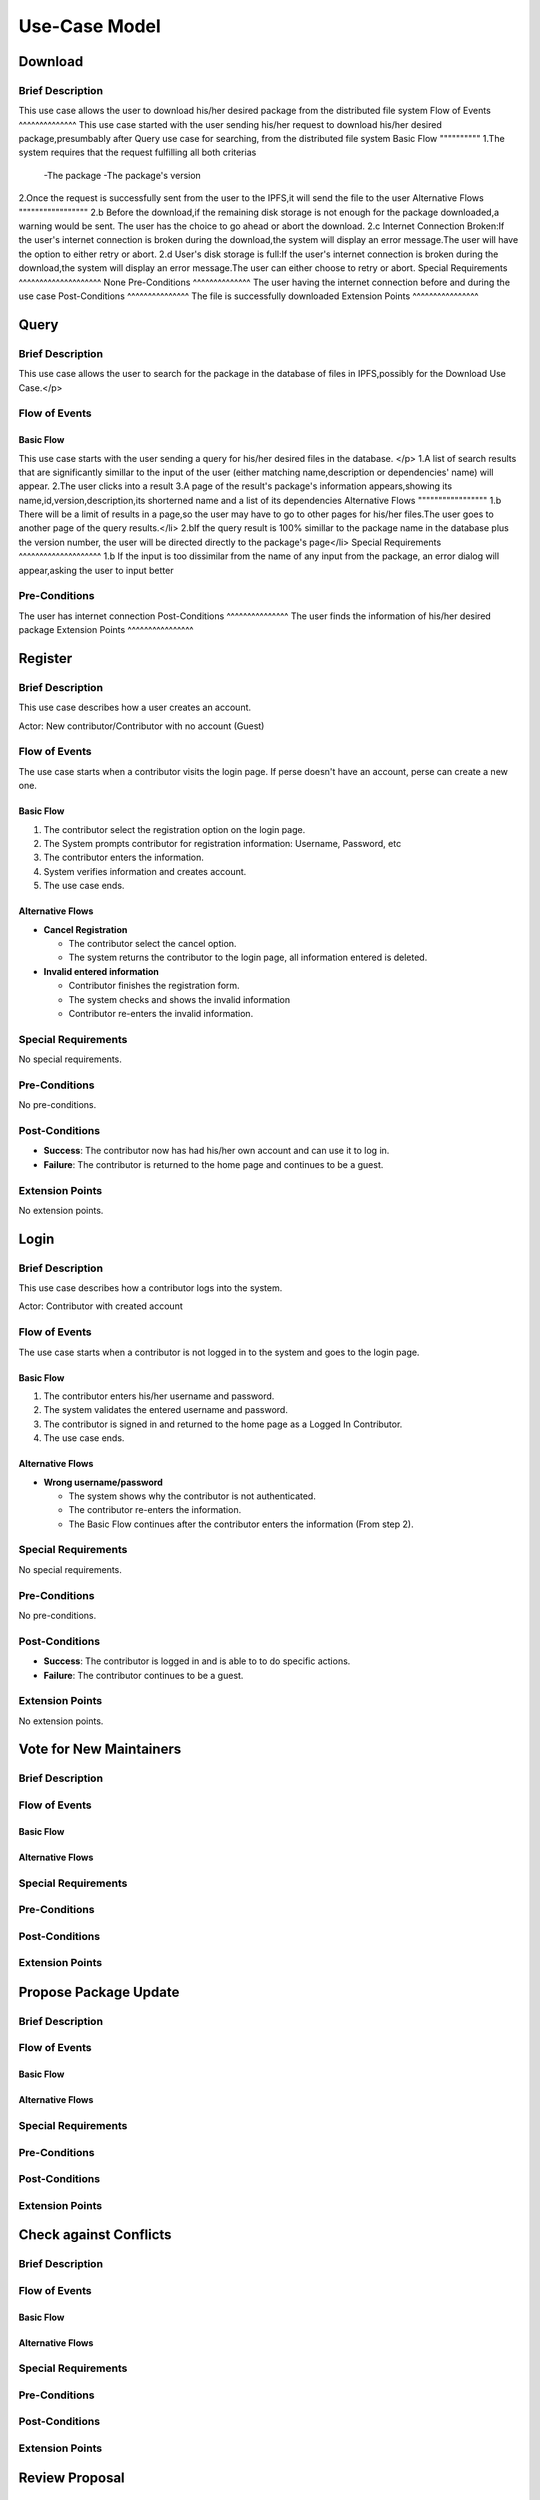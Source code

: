 Use-Case Model
==============

.. uml::

   actor User
   actor Contributor
   actor Maintainer
   actor "Distributed File System" as IPFS

   usecase Download
   usecase Query

   usecase Register
   usecase Login
   usecase "Vote for New Maintainers" as Vote

   usecase "Propose Package Update" as Propose
   usecase "Check against Conflicts" as Check
   usecase "Review Proposal" as Review
   usecase Update

   User --> Query
   User --> Download
   Download --> IPFS

   Maintainer --> Vote
   Vote ..> Login : <<include>>

   Maintainer --|> Contributor
   Contributor --> Register

   Contributor --> Propose
   Propose ..> Login : <<include>>
   Propose ..> Check : <<include>>

   Maintainer --> Review
   Review ..> Login : <<include>>

   Update ..> Review : <<extend>>
   Update ..> Check : <<include>>
   Update --> IPFS

Download
--------

Brief Description
^^^^^^^^^^^^^^^^^
This use case allows the user to download his/her desired package from the distributed file system 
Flow of Events
^^^^^^^^^^^^^^
This use case started with the user sending his/her request to download his/her desired package,presumbably after Query use case for searching, from the distributed file system
Basic Flow
""""""""""
1.The system requires that the request fulfilling all both criterias
  -The package
  -The package's version
2.Once the request is successfully sent from the user to the IPFS,it will send the file to the user
Alternative Flows
"""""""""""""""""
2.b Before the download,if the remaining disk storage is not enough for the package downloaded,a warning would be sent. The user has the choice to go ahead or abort the download.
2.c Internet Connection Broken:If the user's internet connection is broken during the download,the system will display an error message.The user will have the option to either retry or abort.
2.d User's disk storage is full:If the user's internet connection is broken during the download,the system will display an error message.The user can either choose to retry or abort.
Special Requirements
^^^^^^^^^^^^^^^^^^^^
None
Pre-Conditions
^^^^^^^^^^^^^^
The user having the internet connection before and during the use case
Post-Conditions
^^^^^^^^^^^^^^^
The file is successfully downloaded
Extension Points
^^^^^^^^^^^^^^^^

Query
-----

Brief Description
^^^^^^^^^^^^^^^^^
This use case allows the user to search for the package in the database of files in IPFS,possibly for the Download Use Case.</p>

Flow of Events
^^^^^^^^^^^^^^

Basic Flow
""""""""""
This use case starts with the user sending a query for his/her desired files in the database. </p>
1.A list of search results that are significantly simillar to the input of the user (either matching name,description or dependencies' name) will appear.
2.The user clicks into a result
3.A page of the result's package's information appears,showing its name,id,version,description,its shorterned name and a list of its dependencies
Alternative Flows
"""""""""""""""""
1.b There will be a limit of results in a page,so the user may have to go to other pages for his/her files.The user goes to another page of the query results.</li>
2.bIf the query result is 100% simillar to the package name in the database plus the version number, the user will be directed directly to the package's page</li>
Special Requirements
^^^^^^^^^^^^^^^^^^^^
1.b If the input is too dissimilar from the name of any input from the package, an error dialog will appear,asking the user to input better

Pre-Conditions
^^^^^^^^^^^^^^
The user has internet connection
Post-Conditions
^^^^^^^^^^^^^^^
The user finds the information of his/her desired package
Extension Points
^^^^^^^^^^^^^^^^

Register
--------

Brief Description
^^^^^^^^^^^^^^^^^

This use case describes how a user creates an account.

Actor: New contributor/Contributor with no account (Guest)

Flow of Events
^^^^^^^^^^^^^^

The use case starts when a contributor visits the login page.
If perse doesn't have an account, perse can create a new one.

Basic Flow
""""""""""

1. The contributor select the registration option on the login page.
2. The System prompts contributor for registration information: Username, Password, etc
3. The contributor enters the information.
4. System verifies information and creates account.
5. The use case ends.

Alternative Flows
"""""""""""""""""

* **Cancel Registration**

  * The contributor select the cancel option.
  * The system returns the contributor to the login page, all information entered is deleted.

* **Invalid entered information**

  * Contributor finishes the registration form.
  * The system checks and shows the invalid information
  * Contributor re-enters the invalid information.

Special Requirements
^^^^^^^^^^^^^^^^^^^^

No special requirements.

Pre-Conditions
^^^^^^^^^^^^^^

No pre-conditions.

Post-Conditions
^^^^^^^^^^^^^^^

* **Success**: The contributor now has had his/her own account and can use it to log in.
* **Failure**: The contributor is returned to the home page and continues to be a guest.

Extension Points
^^^^^^^^^^^^^^^^

No extension points.

Login
-----

Brief Description
^^^^^^^^^^^^^^^^^

This use case describes how a contributor logs into the system.

Actor: Contributor with created account 

Flow of Events
^^^^^^^^^^^^^^

The use case starts when a contributor is not logged in to the system and goes to the login page. 

Basic Flow
""""""""""

1. The contributor enters his/her username and password.
2. The system validates the entered username and password.
3. The contributor is signed in and returned to the home page as a Logged In Contributor.
4. The use case ends.

Alternative Flows
"""""""""""""""""

* **Wrong username/password**

  * The system shows why the contributor is not authenticated.
  * The contributor re-enters the information.
  * The Basic Flow continues after the contributor enters the information (From step 2).

Special Requirements
^^^^^^^^^^^^^^^^^^^^

No special requirements.

Pre-Conditions
^^^^^^^^^^^^^^

No pre-conditions.

Post-Conditions
^^^^^^^^^^^^^^^

* **Success**: The contributor is logged in and is able to to do specific actions.
* **Failure**: The contributor continues to be a guest.

Extension Points
^^^^^^^^^^^^^^^^

No extension points.

Vote for New Maintainers
------------------------

Brief Description
^^^^^^^^^^^^^^^^^

Flow of Events
^^^^^^^^^^^^^^

Basic Flow
""""""""""

Alternative Flows
"""""""""""""""""

Special Requirements
^^^^^^^^^^^^^^^^^^^^

Pre-Conditions
^^^^^^^^^^^^^^

Post-Conditions
^^^^^^^^^^^^^^^

Extension Points
^^^^^^^^^^^^^^^^

Propose Package Update
----------------------

Brief Description
^^^^^^^^^^^^^^^^^

Flow of Events
^^^^^^^^^^^^^^

Basic Flow
""""""""""

Alternative Flows
"""""""""""""""""

Special Requirements
^^^^^^^^^^^^^^^^^^^^

Pre-Conditions
^^^^^^^^^^^^^^

Post-Conditions
^^^^^^^^^^^^^^^

Extension Points
^^^^^^^^^^^^^^^^

Check against Conflicts
-----------------------

Brief Description
^^^^^^^^^^^^^^^^^

Flow of Events
^^^^^^^^^^^^^^

Basic Flow
""""""""""

Alternative Flows
"""""""""""""""""

Special Requirements
^^^^^^^^^^^^^^^^^^^^

Pre-Conditions
^^^^^^^^^^^^^^

Post-Conditions
^^^^^^^^^^^^^^^

Extension Points
^^^^^^^^^^^^^^^^

Review Proposal
---------------

Brief Description
^^^^^^^^^^^^^^^^^

Flow of Events
^^^^^^^^^^^^^^

Basic Flow
""""""""""

Alternative Flows
"""""""""""""""""

Special Requirements
^^^^^^^^^^^^^^^^^^^^

Pre-Conditions
^^^^^^^^^^^^^^

Post-Conditions
^^^^^^^^^^^^^^^

Extension Points
^^^^^^^^^^^^^^^^

Update
------

Brief Description
^^^^^^^^^^^^^^^^^

Flow of Events
^^^^^^^^^^^^^^

Basic Flow
""""""""""

Alternative Flows
"""""""""""""""""

Special Requirements
^^^^^^^^^^^^^^^^^^^^

Pre-Conditions
^^^^^^^^^^^^^^

Post-Conditions
^^^^^^^^^^^^^^^

Extension Points
^^^^^^^^^^^^^^^^
